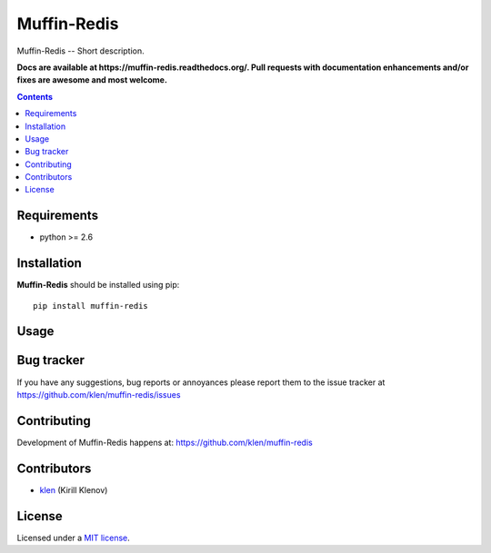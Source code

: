 Muffin-Redis
############

.. _description:

Muffin-Redis -- Short description.

.. _badges:

.. image:: http://img.shields.io/travis/klen/muffin-redis.svg?style=flat-square
    :target: http://travis-ci.org/klen/muffin-redis
    :alt: Build Status

.. image:: http://img.shields.io/coveralls/klen/muffin-redis.svg?style=flat-square
    :target: https://coveralls.io/r/klen/muffin-redis
    :alt: Coverals

.. image:: http://img.shields.io/pypi/v/muffin-redis.svg?style=flat-square
    :target: https://pypi.python.org/pypi/muffin-redis

.. image:: http://img.shields.io/pypi/dm/muffin-redis.svg?style=flat-square
    :target: https://pypi.python.org/pypi/muffin-redis

.. image:: http://img.shields.io/gratipay/klen.svg?style=flat-square
    :target: https://www.gratipay.com/klen/
    :alt: Donate

.. _documentation:

**Docs are available at https://muffin-redis.readthedocs.org/. Pull requests
with documentation enhancements and/or fixes are awesome and most welcome.**

.. _contents:

.. contents::

.. _requirements:

Requirements
=============

- python >= 2.6

.. _installation:

Installation
=============

**Muffin-Redis** should be installed using pip: ::

    pip install muffin-redis

.. _usage:

Usage
=====

.. _bugtracker:

Bug tracker
===========

If you have any suggestions, bug reports or
annoyances please report them to the issue tracker
at https://github.com/klen/muffin-redis/issues

.. _contributing:

Contributing
============

Development of Muffin-Redis happens at: https://github.com/klen/muffin-redis


Contributors
=============

* klen_ (Kirill Klenov)

.. _license:

License
=======

Licensed under a `MIT license`_.

.. _links:


.. _klen: https://github.com/klen

.. _MIT license: http://opensource.org/licenses/MIT

